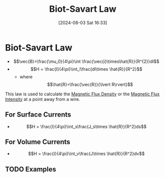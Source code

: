 :PROPERTIES:
:ID:       82b046b4-6f10-4b83-8009-939b694f7277
:END:
#+title: Biot-Savart Law
#+date: [2024-08-03 Sat 16:33]
#+STARTUP: latexpreview

* Biot-Savart Law
 - \[\vec{B}=\frac{\mu_0}{4\pi}\int \frac{\vec{i}\times\hat{R}}{R^{2}}dl\]
 - \[H = \frac{I}{4\pi}\int_l\frac{dl\times \hat{R}}{R^2}\]
   -  where \[\hat{R}=\frac{\vec{R}}{\lvert R\rvert}\]
This law is used to calculate the [[id:cf104375-09b0-4334-84ce-3e0e1f41c234][Magnetic Flux Density]] or the [[id:f15ab8cb-30df-45d4-ab39-707648dea1be][Magnetic Flux Intensity]] at a point away from a wire.

** For Surface Currents
 - \[H = \frac{I}{4\pi}\int_s\frac{J_s\times \hat{R}}{R^2}ds\]
** For Volume Currents
 - \[H = \frac{I}{4\pi}\int_v\frac{J\times \hat{R}}{R^2}dv\]
** TODO Examples

